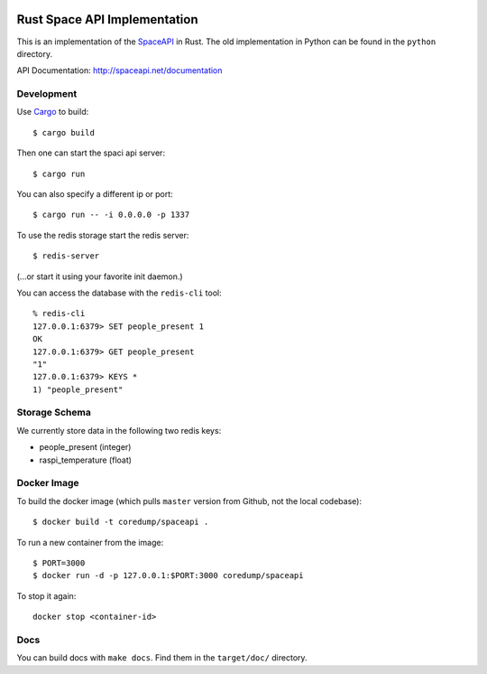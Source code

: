 .. image:: https://travis-ci.org/coredump-ch/spaceapi.svg?branch=rust
    :target: https://travis-ci.org/coredump-ch/spaceapi
Rust Space API Implementation
=============================

This is an implementation of the `SpaceAPI <http://spaceapi.net/>`_ in Rust.
The old implementation in Python can be found in the ``python`` directory.

API Documentation: http://spaceapi.net/documentation

Development
-----------

Use `Cargo <https://crates.io/>`_ to build::

    $ cargo build

Then one can start the spaci api server::

    $ cargo run

You can also specify a different ip or port::

    $ cargo run -- -i 0.0.0.0 -p 1337

To use the redis storage start the redis server::
    
    $ redis-server

(...or start it using your favorite init daemon.)

You can access the database with the ``redis-cli`` tool::

    % redis-cli 
    127.0.0.1:6379> SET people_present 1
    OK
    127.0.0.1:6379> GET people_present
    "1"
    127.0.0.1:6379> KEYS *
    1) "people_present"

Storage Schema
--------------

We currently store data in the following two redis keys:

- people_present (integer)
- raspi_temperature (float)

Docker Image
------------

To build the docker image (which pulls ``master`` version from Github, not the
local codebase)::

    $ docker build -t coredump/spaceapi .

To run a new container from the image::

    $ PORT=3000
    $ docker run -d -p 127.0.0.1:$PORT:3000 coredump/spaceapi

To stop it again::

    docker stop <container-id>

Docs
----

You can build docs with ``make docs``. Find them in the ``target/doc/``
directory.
